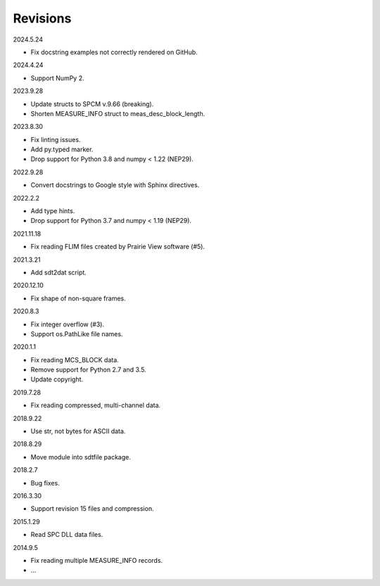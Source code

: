 Revisions
---------

2024.5.24

- Fix docstring examples not correctly rendered on GitHub.

2024.4.24

- Support NumPy 2.

2023.9.28

- Update structs to SPCM v.9.66 (breaking).
- Shorten MEASURE_INFO struct to meas_desc_block_length.

2023.8.30

- Fix linting issues.
- Add py.typed marker.
- Drop support for Python 3.8 and numpy < 1.22 (NEP29).

2022.9.28

- Convert docstrings to Google style with Sphinx directives.

2022.2.2

- Add type hints.
- Drop support for Python 3.7 and numpy < 1.19 (NEP29).

2021.11.18

- Fix reading FLIM files created by Prairie View software (#5).

2021.3.21

- Add sdt2dat script.

2020.12.10

- Fix shape of non-square frames.

2020.8.3

- Fix integer overflow (#3).
- Support os.PathLike file names.

2020.1.1

- Fix reading MCS_BLOCK data.
- Remove support for Python 2.7 and 3.5.
- Update copyright.

2019.7.28

- Fix reading compressed, multi-channel data.

2018.9.22

- Use str, not bytes for ASCII data.

2018.8.29

- Move module into sdtfile package.

2018.2.7

- Bug fixes.

2016.3.30

- Support revision 15 files and compression.

2015.1.29

- Read SPC DLL data files.

2014.9.5

- Fix reading multiple MEASURE_INFO records.
- …
